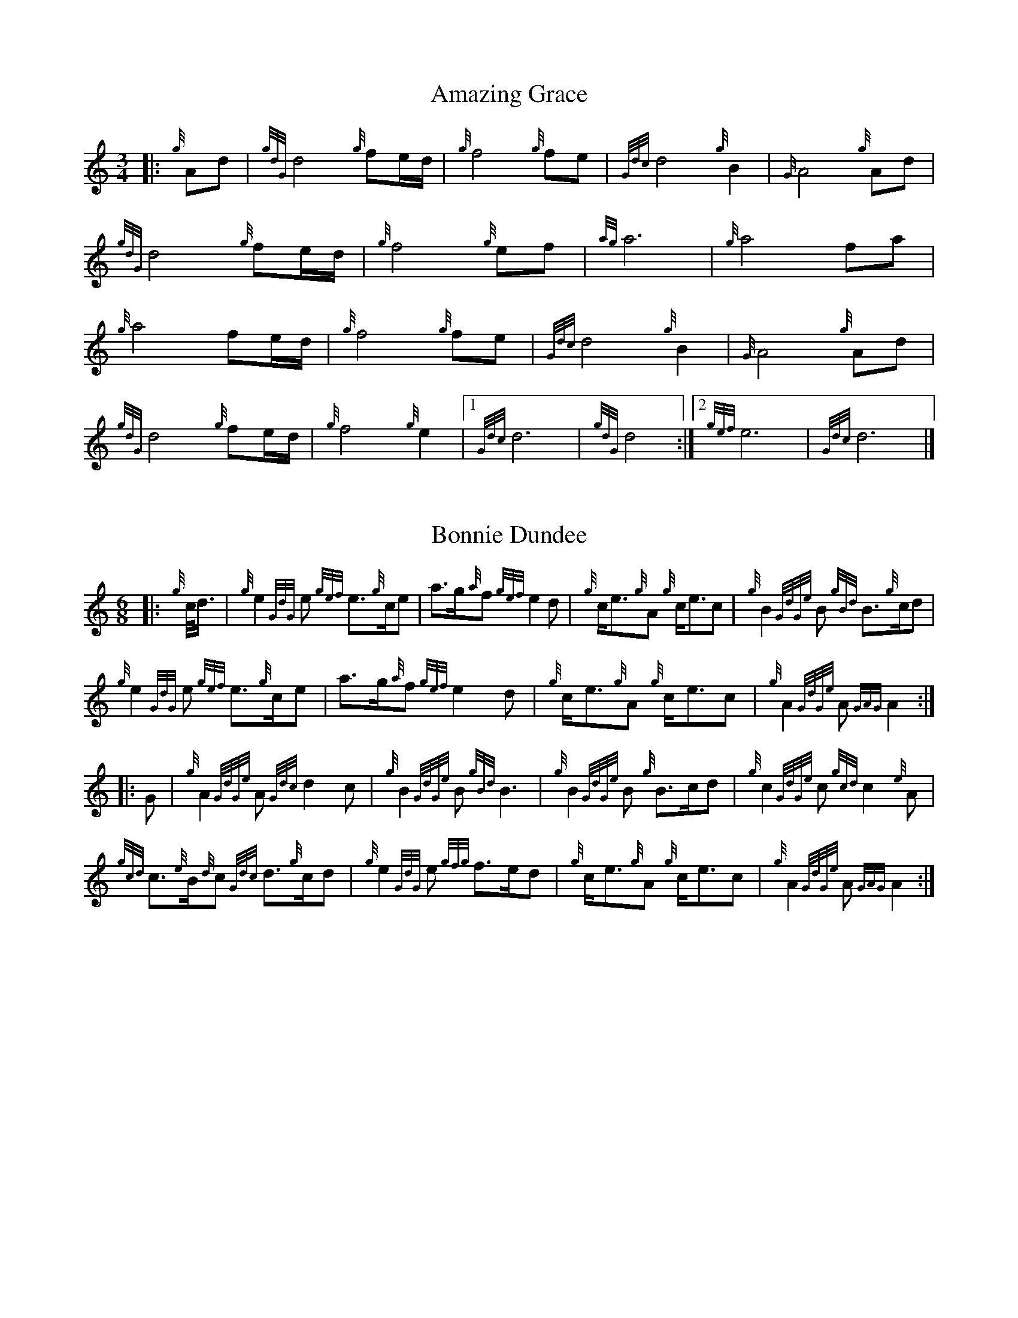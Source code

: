 %abc-2.1
%%linebreak !
%%MIDI gracedivider 8

X:1
T:Amazing Grace
M:3/4
K:HP
|:{g}Ad|{gdG}d4{g}f1e/2d/2|{g}f4{g}f1e1|{Gdc}d4{g}B2|{G}A4{g}Ad|!
{gdG}d4{g}f1e/2d/2|{g}f4{g}e1f1|{ag}a6|{g}a4f1a1|!
{g}a4f1e/2d/2|{g}f4{g}f1e|{Gdc}d4{g}B2|{G}A4{g}Ad|!
{gdG}d4{g}f1e/2d/2|{g}f4{g}e2|1 {Gdc}d6|{gdG}d4:|2 {gef}e6|{Gdc}d6|]

X:2
T:Bonnie Dundee
M:6/8
K:HP
|:{g}c/4d3/4|{g}e2{GdG}e1 {gef}e3/2{g}c/2e1|a3/2g/2{a}f1 {gef}e2d1|{g}c/2e3/2{g}A1 {g}c/2e3/2c1|{g}B2{GdGe}B1 {gBd}B3/2{g}c/2d1|!
{g}e2{GdG}e1 {gef}e3/2{g}c/2e1|a3/2g/2{a}f1{gef}e2d1|{g}c/2e3/2{g}A1 {g}c/2e3/2c1|{g}A2{GdGe}A1{GAG}A2:|!
|:G1|{g}A2{GdGe}A1{Gdc}d2c1|{g}B2{GdGe}B1{gBd}B3|{g}B2{GdGe}B1 {g}B3/2c/2d1|{g}c2{GdGe}c1{gcd}c2{e}A1|!
{gcd}c3/2{e}B/2{d}c1 {Gdc}d3/2{g}c/2d1|{g}e2{GdG}e1 {gfg}f3/2e/2d1|{g}c/2e3/2{g}A1 {g}c/2e3/2c1|{g}A2{GdGe}A1{GAG}A2:|

X:3
T:Brown Haired Maiden, The
C:Traditional (RSPBA setting)
M:2/4
K:HP
%%MIDI gracedivider 3
|:A2|{Gdc}d3c1 {gBd}B2{e}A2|{Gdc}d4 {e}A3B1|{Gdc}d3e1 {gf}g2f2|{gfg}f2e2 {A}e2{gf}g2|!
   {a}f1a3 {fg}f2a2|{AGAG}A4{Gdc}d3e1|{g}f4{gf}g2{a}e2|{Gdc}d4{gdG}d2:|!
|: {gf}g2 | {a}f1a3 {fg}f2a2|{AGAG}A4{Gdc}d3e1|{g}f2d2 {gf}g2f2|{gfg}f2e2 {A}e2{gf}g2|!
[1 {a}f1a3 {fg}f2a2|{AGAG}A4{Gdc}d3e1|{g}f4{gf}g2{a}e2|{Gdc}d4{gdG}d2:|!
[2 {ag}a3g {fg}f2a2|{AGAG}A4{Gdc}d3e1|{g}f4{gf}g2{a}e2|{Gdc}d4{gdG}d2|]

X:4
T:Glendaruel Highlanders
L:1/8
M:6/8
K:HP
|: e | {g}A2 {GdGe}A {g}A>B{GdG}c | {gef}e2 {GdG}e {gfg}f2 e | {gcd}c>{g}B{d}A {g}f<af |
{gef}e3 {A}e>fa |!
A2 {GdGe}A {g}A>B{GdG}c | {gef}e2 {GdG}e {gfg}f2 e | {g}f<ac {gef}e>dB |
{g}A3 [1 {GAG}A2 :| [2 {GAG}A3/2 ] |!
|: {g}e/2d | {gcd}c2 {e}A {g}c<eB | {gcd}c2 {e}A {GAG}A>{g}ce | {g}f2 {AGAG}A {g}f<af | 
{gef}e2 [1 {A}e>fa ] [2 {A}e2 {gf}g ] |!
[1 {cd}c2 {e}A {g}c<eB | {gcd}c2 {e}A {GAG}A>{g}ce | {g}f>ec {gef}e>dB |
{g}A3 {GAG}A3/2 :|!
[2 a>c{G}c {g}c>fe | {g}f>B{G}B {g}B>de | {g}f<ac {gef}e>dB |
{g}A3 {GAG}A2 |]!

X:5
T:Green Hills of Tyrol
C:J. MacLeod
M:3/4
K:HP
|:{g}A3/2B/2{GdG}c2{gcd}c1{e}A1|{g}c1{Gdc}d1{gef}e2{A}e1f1|{gcd}c1f1 {gef}e3/2c/2{g}B2|{GdGe}B1f1 {gef}e3/2c/2{G}A2|!
{g}A3/2B/2{GdG}c2{gcd}c1{e}A1|{g}c1{Gdc}d1{gef}e2{A}e1f1|{gcd}c1f1 {gef}e3/2c/2{g}B2|{GdGe}B1A1 {gcd}c3/2B/2{G}A2:|!
|:{gcd}c1e1{ag}a2{g}a2|{f}g1f1 {gfg}f1e1{A}e2|{g}e3/2f/2 {gef}e1d1{gdG}d2|{g}d3/2e/2 {gde}d1c1{GdG}c2|!
{gcd}c1e1{ag}a2{g}a2|{f}g1f1 {gfg}f1e1{A}e2|{g}e3/2f/2{gef}e2{A}e3/2d/2|{g}c3/2d/2{gef}e2{A}e2:|

X:6
T:High Road to Gairloch, The
Z:Pipeline Pipeband
L:1/8
M:2/4
K:HP
%%MIDI gracedivider 3
|:{g} e>f{g} eA |{gcd} c{e}A{g} e2 |{Gdc} d{g}f/2>e/2{Gdc} d{e}G |{gBd} B{e}G{Gdc} d2 |!
{g} e>f{g} eA |{gcd} c{e}A{g} e2 |{g} A>B{gcd} c{e}A |{gBd} B2{G} A2 :|!
|:{gcd} c{e}A{g} A>B | {gcd} c{e}A{gcd} c2 |{Gdc} d>c{g} B>c |{Gdc} d{e}B{Gdc} d2 |!
{gcd} c{e}A{g} A>B | {gcd} c{e}B{gcd} ce |{g} A>B{gcd} c{e}A |{gBd} B2{G} A2 :|

X:7
T:Highland Laddie
C:Traditional
L:1/8
M:2/4
K:HP
%%MIDI gracedivider 3
|: {g}A/2>B/2 | {Gdc}d>e {g}fa | g/2>f/2{g}e/2>d/2 {g}f2 | {gfg}fe {gef}e{g}d/2>e/2 | {gfg}fe {gef}ed/2<{e}B/2 |!
{Gdc}d>e {g}fa | g/2>f/2{g}e/2>d/2 {gfg}fe/2>f/2 | {Gdc}d{e}B {gBd}B{g}A/2>B/2 | {Gdc}d{e}B {gBd}B :|!
|: {gf}g | {ag}ag/2<f/2 {gf}gf/2<e/2 | {gfg}f/2>e/2{g}d/2>e/2 {g}f2 | {gfg}fe {gef}e{g}d/2>e/2 | {gfg}fe {gef}e{gf}g |!
{ag}ag/2<f/2 {gf}gf/2<e/2 | {gfg}f/2>e/2{g}d/2>e/2 {gfg}fe/2>f/2 | {Gdc}d {e}B {gBd}B{g}A/2>B/2 | {Gdc}d {e}B {gBd}B :|

X:8
T:Minstrel Boy
C:Traditional
M:4/4
K:HP
|: e1 |{AGAG}A3B1 {Gdc}d1c1 {gBd}B1{e}A1|{gcd}c2e2{ag}a2g1a1|{fg}f2{g}e2{g}c2{GdG}e1c1 |1 {gBd}B4{G}A3 :|2 {gBd}B4{G}A2 |!
{gcd}c1e1 |{ag}a2{f}g2{a}f2{gf}g1a1|{f}g2f2{gef}e3{A}e1|{g}f3c1{GdG}c3e1|{g}f2{GdG}f1g1a2{g}a2|!
{AGAG}A3B1 {Gdc}d1c1 {gBd}B1{e}A1|{gcd}c2e2{ag}a2g1a1|{fg}f2{g}e2{g}c2{GdG}e1c1|{gBd}B4{G}A2|]!

X:9
T:Rowan Tree
C:Traditional
M:4/4
K:HP
% Franks edit
{g}A3/2B/2|{GdG}c3{d}c1{gcd}c2B2|{gcd}c1e3{A}e2a2|{fg}f3e1{g}f2a2|{fg}f2e2{A}e2{g}A3/2B/2|!
%{g}A3/2B/2|{GdG}c3{d}c1{gcd}c2{e}B2|{gcd}c1e3{A}e2{ag}a2|{fg}f3e1{g}f2a2|{fg}f2e2{A}e2{g}A3/2B/2|!
{GdG}c3{d}c1{gcd}c2B2|{gcd}c1e3{g}f3e1|{gef}e1c3{gBd}B3{G}A1|{g}A4{GAG}A3||!
e1 |{A}e3a1{g}a3g1|{a}g2f2{e}f2{ag}a2|{ef}e3f1 {g}f1e1 {g}d1c1|{gcd}c4{gBd}B2 A3/2B/2|!
{GdG}c3{d}c1{gcd}c2B2|{gcd}c1e3{g}f3e1|{gef}e1c3{gBd}B3{G}A1|{g}A4{GAG}A2|]!

X:10
T:Scotland the Brave
C:Traditional
M:4/4
K:HP
%Franks edit
{g}A2{GdGe}A3/2B/2 {gcd}c1{e}A1 {gcd}c1e1|{ag}a2{g}a2 {GdG}a1e1 {gcd}c1{e}A1|{Gdc}d2{g}f3/2d/2 {gcd}c1e1 {gcd}c1{e}A1|{gBd}B2{g}e2{A}e3/2f/2 {g}e3/4d/4c3/4B/4|!
% THis is a good version
%{g}A2{GdGe}A3/2B/2 {gcd}c1{e}A1 {gcd}c1e1|{ag}a2{g}a2 {GdG}a1e1 {gcd}c1{e}A1|{Gdc}d2{g}f3/2d/2 {gcd}c1e1 {gcd}c1{e}A1|{gBd}B2{gef}e2{A}e3/2f/2 {gef}e3/4d/4{gcd}c3/4B/4|!
{g}A2{GdGe}A3/2B/2 {gcd}c1{e}A1 {gcd}c1e1|{ag}a2{g}a2{GdG}a1e1 {gcd}c1{e}A1|{Gdc}d2{g}f3/2d/2 {gcd}c1e1 {gcd}c1{e}A1|{gBd}B2{g}A3/2B/2{G}A2{gcd}c1e1|!
{ag}a2{g}a2{GdG}a1e1 {gce}c1{e}A1|{ag}a2{g}a2{GdG}a1e1 {gcd}c1e1| {ag}a2 {g}a3/2g/2 {a}f2{ag}a3/2g/2 | {a}fa {f}gf {gef}ed {gcd}cB|!
{g}A2{GdGe}A3/2B/2 {gcd}c1{e}A1 {gcd}c1e1|{ag}a2{g}a2{GdG}a1e1 {gcd}c1{e}A1|{Gdc}d2{g}f3/2d/2 {gcd}c1e1 {gcd}c1{e}A1|{gBd}B2{g}A3/2B/2{G}A3|]

X:11
T:When the Battle's O'er
C:W. Robb
M:3/4
K:HP
|:{g}A3/2B/2{GdG}c2{ag}a2|{fg}f1e1{gcd}c2{G}A2|{g}A3/2B/2{GdG}c2 {gef}e3/2c/2|{gBd}B1{G}A1{GdG}B4|!
{g}A3/2B/2{GdG}c2{ag}a2|{fg}f1e1{gcd}c2{G}A2|{g}A3/2B/2{GdG}c2{gef}e3/2c/2|{g}B3/2c/2{G}A4:|!
|:
{gef}e3/2c/2{gBd}B2{G}A2|{ag}a3/2g/2{fg}f2{g}e2|{g}A3/2B/2{GdG}c2{gef}e3/2c/2|{gBd}B1{G}A1{GdG}B4|!
{gef}e3/2c/2{gBd}B2{G}A2|{ag}a3/2g/2{fg}f2{g}e2|{g}A3/2B/2{GdG}c2{gef}e3/2c/2|{g}B3/2c/2{G}A4:|

X:12
T:Wings
C:Trad.
L:1/8
M:4/4
K:HP
e | {g}A2 {GdGe}A>B {GdG}c3 e | {g}f2 {GdG}fa {ef}e2 {gcd}ce | {g}f>g af{g} e<c {gBd}B{G}A |
{g} B>c{Gdc} dc{gBd} Be{gde} dB |!
{g} A2{GdGe} A>B{GdG} c3 e | {g}f2 {GdG}fa {ef} e2{gcd} ce | {g} f>g af{g} e<c{g} B3/2{d}c/ | 
{G}A4 {GAG}A3 |]!
 e | {ag}a2 {g}a2 {GdG}ag{fg} fe | {g}f2 {GdG}fa {fg}fe {gcd}ce | {g}f>g af {g}e<c {gBd}B{G}A |
{g}B>c {Gdc}d>c {gBd}Be {gde}dB |!
{g} A2{GdGe} A>B{GdG} c3 e |{g} f2 {GdG}fa{ef} e2{gcd} ce |{g} f>g af{g} e<c{g} B3/2{d}c/ |
{G} A4{GAG} A3 |]


